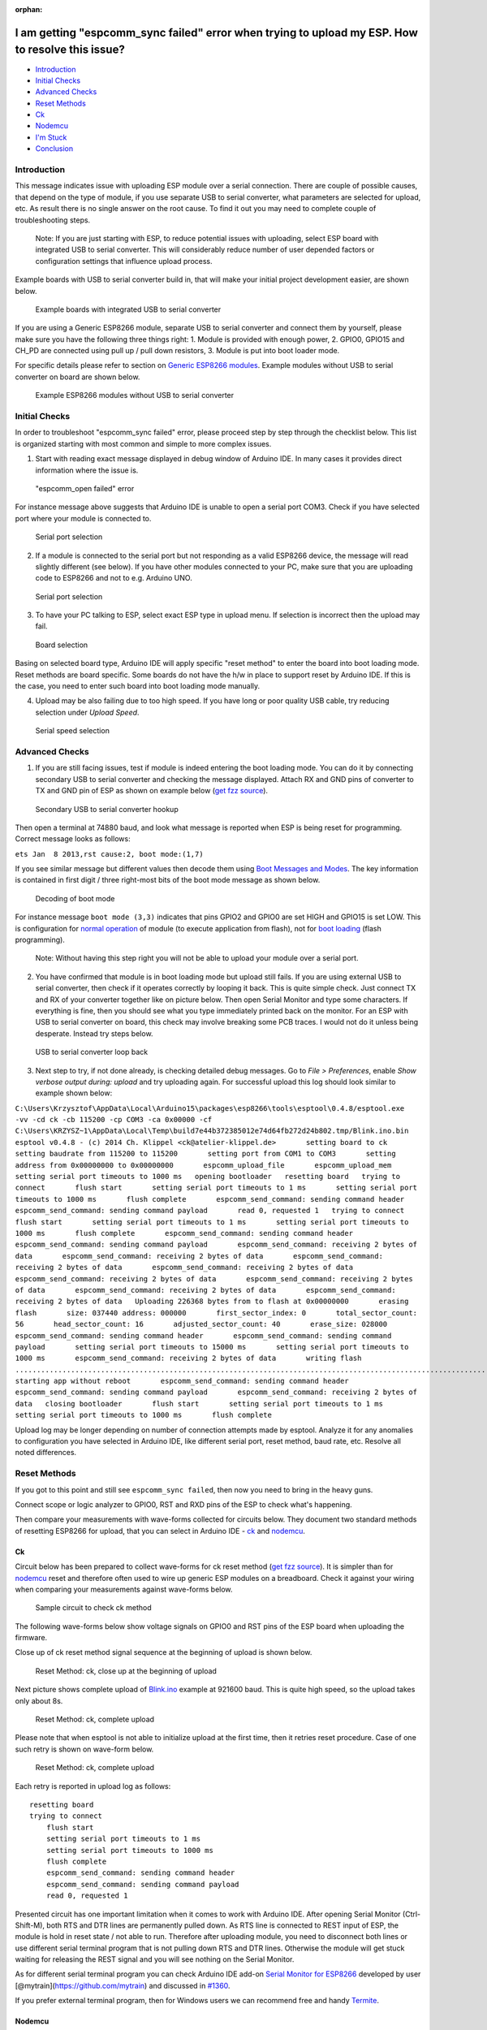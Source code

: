 :orphan:

I am getting "espcomm\_sync failed" error when trying to upload my ESP. How to resolve this issue?
--------------------------------------------------------------------------------------------------

-  `Introduction <#introduction>`__
-  `Initial Checks <#initial-checks>`__
-  `Advanced Checks <#advanced-checks>`__
-  `Reset Methods <#reset-methods>`__
-  `Ck <#ck>`__
-  `Nodemcu <#nodemcu>`__
-  `I'm Stuck <#im-stuck>`__
-  `Conclusion <#conclusion>`__

Introduction
~~~~~~~~~~~~

This message indicates issue with uploading ESP module over a serial
connection. There are couple of possible causes, that depend on the type
of module, if you use separate USB to serial converter, what parameters
are selected for upload, etc. As result there is no single answer on the
root cause. To find it out you may need to complete couple of
troubleshooting steps.

    Note: If you are just starting with ESP, to reduce potential issues
    with uploading, select ESP board with integrated USB to serial
    converter. This will considerably reduce number of user depended
    factors or configuration settings that influence upload process.

Example boards with USB to serial converter build in, that will make
your initial project development easier, are shown below.

.. figure:: pictures/a01-example-boards-with-usb.png
   :alt: Example boards with integrated USB to serial converter

   Example boards with integrated USB to serial converter

If you are using a Generic ESP8266 module, separate USB to serial
converter and connect them by yourself, please make sure you have the
following three things right: 1. Module is provided with enough power,
2. GPIO0, GPIO15 and CH\_PD are connected using pull up / pull down
resistors, 3. Module is put into boot loader mode.

For specific details please refer to section on `Generic ESP8266
modules <../boards.rst#generic-esp8266-modules>`__. Example modules
without USB to serial converter on board are shown below.

.. figure:: pictures/a01-example-boards-without-usb.png
   :alt: Example ESP8266 modules without USB to serial converter

   Example ESP8266 modules without USB to serial converter

Initial Checks
~~~~~~~~~~~~~~

In order to troubleshoot "espcomm\_sync failed" error, please proceed
step by step through the checklist below. This list is organized
starting with most common and simple to more complex issues.

1. Start with reading exact message displayed in debug window of Arduino
   IDE. In many cases it provides direct information where the issue is.

.. figure:: pictures/a01-espcomm_open-failed.png
   :alt: "espcomm\_open failed" error

   "espcomm\_open failed" error

For instance message above suggests that Arduino IDE is unable to open a
serial port COM3. Check if you have selected port where your module is
connected to.

.. figure:: pictures/a01-serial-port-selection.png
   :alt: Serial port selection

   Serial port selection

2. If a module is connected to the serial port but not responding as a
   valid ESP8266 device, the message will read slightly different (see
   below). If you have other modules connected to your PC, make sure
   that you are uploading code to ESP8266 and not to e.g. Arduino UNO.

.. figure:: pictures/a01-espcomm_sync-failed.png
   :alt: Serial port selection

   Serial port selection

3. To have your PC talking to ESP, select exact ESP type in upload menu.
   If selection is incorrect then the upload may fail.

.. figure:: pictures/a01-board-selection.png
   :alt: Board selection

   Board selection

Basing on selected board type, Arduino IDE will apply specific "reset
method" to enter the board into boot loading mode. Reset methods are
board specific. Some boards do not have the h/w in place to support
reset by Arduino IDE. If this is the case, you need to enter such board
into boot loading mode manually.

4. Upload may be also failing due to too high speed. If you have long or
   poor quality USB cable, try reducing selection under *Upload Speed*.

.. figure:: pictures/a01-serial-speed-selection.png
   :alt: Serial speed selection

   Serial speed selection

Advanced Checks
~~~~~~~~~~~~~~~

1. If you are still facing issues, test if module is indeed entering the
   boot loading mode. You can do it by connecting secondary USB to
   serial converter and checking the message displayed. Attach RX and
   GND pins of converter to TX and GND pin of ESP as shown on example
   below (`get fzz
   source <pictures/a01-secondary-serial-hookup.fzz>`__).

.. figure:: pictures/a01-secondary-serial-hookup.png
   :alt: Secondary USB to serial converter hookup

   Secondary USB to serial converter hookup

Then open a terminal at 74880 baud, and look what message is reported
when ESP is being reset for programming. Correct message looks as
follows:

``ets Jan  8 2013,rst cause:2, boot mode:(1,7)``

If you see similar message but different values then decode them using
`Boot Messages and Modes <../boards.rst#boot-messages-and-modes>`__. The
key information is contained in first digit / three right-most bits of
the boot mode message as shown below.

.. figure:: pictures/a01-boot-mode-decoding.png
   :alt: Decoding of boot mode

   Decoding of boot mode

For instance message ``boot mode (3,3)`` indicates that pins GPIO2 and
GPIO0 are set HIGH and GPIO15 is set LOW. This is configuration for
`normal
operation <../boards.rst#minimal-hardware-setup-for-running-only>`__ of
module (to execute application from flash), not for `boot
loading <../boards.rst#minimal-hardware-setup-for-bootloading-only>`__
(flash programming).

    Note: Without having this step right you will not be able to upload
    your module over a serial port.

2. You have confirmed that module is in boot loading mode but upload
   still fails. If you are using external USB to serial converter, then
   check if it operates correctly by looping it back. This is quite
   simple check. Just connect TX and RX of your converter together like
   on picture below. Then open Serial Monitor and type some characters.
   If everything is fine, then you should see what you type immediately
   printed back on the monitor. For an ESP with USB to serial converter
   on board, this check may involve breaking some PCB traces. I would
   not do it unless being desperate. Instead try steps below.

.. figure:: pictures/a01-usb-to-serial-loop-back.png
   :alt: USB to serial converter loop back

   USB to serial converter loop back

3. Next step to try, if not done already, is checking detailed debug
   messages. Go to *File > Preferences*, enable *Show verbose output
   during: upload* and try uploading again. For successful upload this
   log should look similar to example shown below:

``C:\Users\Krzysztof\AppData\Local\Arduino15\packages\esp8266\tools\esptool\0.4.8/esptool.exe -vv -cd ck -cb 115200 -cp COM3 -ca 0x00000 -cf C:\Users\KRZYSZ~1\AppData\Local\Temp\build7e44b372385012e74d64fb272d24b802.tmp/Blink.ino.bin    esptool v0.4.8 - (c) 2014 Ch. Klippel <ck@atelier-klippel.de>       setting board to ck       setting baudrate from 115200 to 115200       setting port from COM1 to COM3       setting address from 0x00000000 to 0x00000000       espcomm_upload_file       espcomm_upload_mem       setting serial port timeouts to 1000 ms   opening bootloader   resetting board   trying to connect       flush start       setting serial port timeouts to 1 ms       setting serial port timeouts to 1000 ms       flush complete       espcomm_send_command: sending command header       espcomm_send_command: sending command payload       read 0, requested 1   trying to connect       flush start       setting serial port timeouts to 1 ms       setting serial port timeouts to 1000 ms       flush complete       espcomm_send_command: sending command header       espcomm_send_command: sending command payload       espcomm_send_command: receiving 2 bytes of data       espcomm_send_command: receiving 2 bytes of data       espcomm_send_command: receiving 2 bytes of data       espcomm_send_command: receiving 2 bytes of data       espcomm_send_command: receiving 2 bytes of data       espcomm_send_command: receiving 2 bytes of data       espcomm_send_command: receiving 2 bytes of data       espcomm_send_command: receiving 2 bytes of data   Uploading 226368 bytes from to flash at 0x00000000       erasing flash       size: 037440 address: 000000       first_sector_index: 0       total_sector_count: 56       head_sector_count: 16       adjusted_sector_count: 40       erase_size: 028000       espcomm_send_command: sending command header       espcomm_send_command: sending command payload       setting serial port timeouts to 15000 ms       setting serial port timeouts to 1000 ms       espcomm_send_command: receiving 2 bytes of data       writing flash   ..............................................................................................................................................................................................................................   starting app without reboot       espcomm_send_command: sending command header       espcomm_send_command: sending command payload       espcomm_send_command: receiving 2 bytes of data   closing bootloader       flush start       setting serial port timeouts to 1 ms       setting serial port timeouts to 1000 ms       flush complete``

Upload log may be longer depending on number of connection attempts made
by esptool. Analyze it for any anomalies to configuration you have
selected in Arduino IDE, like different serial port, reset method, baud
rate, etc. Resolve all noted differences.

Reset Methods
~~~~~~~~~~~~~

If you got to this point and still see ``espcomm_sync failed``, then now
you need to bring in the heavy guns.

Connect scope or logic analyzer to GPIO0, RST and RXD pins of the ESP to
check what's happening.

Then compare your measurements with wave-forms collected for circuits
below. They document two standard methods of resetting ESP8266 for
upload, that you can select in Arduino IDE - `ck <#ck>`__ and
`nodemcu <#nodemcu>`__.

Ck
^^

Circuit below has been prepared to collect wave-forms for ck reset
method (`get fzz source <pictures/a01-circuit-ck-reset.fzz>`__). It is
simpler than for `nodemcu <#nodemcu>`__ reset and therefore often used
to wire up generic ESP modules on a breadboard. Check it against your
wiring when comparing your measurements against wave-forms below.

.. figure:: pictures/a01-circuit-ck-reset.png
   :alt: Sample circuit to check ck method

   Sample circuit to check ck method

The following wave-forms below show voltage signals on GPIO0 and RST
pins of the ESP board when uploading the firmware.

Close up of ck reset method signal sequence at the beginning of upload
is shown below.

.. figure:: pictures/a01-reset-ck-closeup.png
   :alt: Reset Method: ck, close up at the beginning of upload

   Reset Method: ck, close up at the beginning of upload

Next picture shows complete upload of
`Blink.ino <https://github.com/esp8266/Arduino/blob/master/libraries/esp8266/examples/Blink/Blink.ino>`__
example at 921600 baud. This is quite high speed, so the upload takes
only about 8s.

.. figure:: pictures/a01-reset-ck-complete.png
   :alt: Reset Method: ck, complete upload

   Reset Method: ck, complete upload

Please note that when esptool is not able to initialize upload at the
first time, then it retries reset procedure. Case of one such retry is
shown on wave-form below.

.. figure:: pictures/a01-reset-ck-complete-1-retry.png
   :alt: Reset Method: ck, complete upload

   Reset Method: ck, complete upload

Each retry is reported in upload log as follows:

::

    resetting board
    trying to connect
        flush start
        setting serial port timeouts to 1 ms
        setting serial port timeouts to 1000 ms
        flush complete
        espcomm_send_command: sending command header
        espcomm_send_command: sending command payload
        read 0, requested 1

Presented circuit has one important limitation when it comes to work
with Arduino IDE. After opening Serial Monitor (Ctrl-Shift-M), both RTS
and DTR lines are permanently pulled down. As RTS line is connected to
REST input of ESP, the module is hold in reset state / not able to run.
Therefore after uploading module, you need to disconnect both lines or
use different serial terminal program that is not pulling down RTS and
DTR lines. Otherwise the module will get stuck waiting for releasing the
REST signal and you will see nothing on the Serial Monitor.

As for different serial terminal program you can check Arduino IDE
add-on `Serial Monitor for
ESP8266 <https://github.com/esp8266/Arduino/issues/1360>`__ developed
by user [@mytrain](https://github.com/mytrain) and discussed in
`#1360 <https://github.com/esp8266/Arduino/issues/1360>`__.

If you prefer external terminal program, then for Windows users we can
recommend free and handy
`Termite <http://www.compuphase.com/software_termite.htm>`__.

Nodemcu
^^^^^^^

Nodemcu reset method is named after
`NodeMCU <https://github.com/nodemcu/nodemcu-devkit>`__ board where it
has been introduced for the first time. It overcomes limitations with
handling of RTS and DTR lines discussed for `ck <#ck>`__ reset method
above.

Sample circuit to measure wave-form is shown below (`get fzz
source <pictures/a01-circuit-nodemcu-reset.fzz>`__).

.. figure:: pictures/a01-circuit-nodemcu-reset.png
   :alt: Sample circuit to check nodemcu reset method

   Sample circuit to check nodemcu reset method

Close up of voltage signals on GPIO0 and RST pins at the beginning of
firmware upload is shown below.

.. figure:: pictures/a01-reset-nodemcu-closeup.png
   :alt: Reset Method: nodemcu, close up at the beginning of upload

   Reset Method: nodemcu, close up at the beginning of upload

Please note that the reset sequence is about 10x shorter comparing to
`ck <#ck>`__ reset (about 25ms vs. 250ms).

Next picture covers complete upload of
`Blink.ino <https://github.com/esp8266/Arduino/blob/master/libraries/esp8266/examples/Blink/Blink.ino>`__
example at 921600 baud. Except for difference of the reset signal
sequence, the complete upload looks similar to that of `ck <#ck>`__.

.. figure:: pictures/a01-reset-nodemcu-complete.png
   :alt: Reset Method: nodemcu, complete upload

   Reset Method: nodemcu, complete upload

A sample wave-form below shows another upload of
`Blink.ino <https://github.com/esp8266/Arduino/blob/master/libraries/esp8266/examples/Blink/Blink.ino>`__
example at 921600 baud, but with two reset retries.

.. figure:: pictures/a01-reset-nodemcu-complete-2-retries.png
   :alt: Reset Method: nodemcu, reset retries

   Reset Method: nodemcu, reset retries

If you are interested how noodemcu reset method is implemented, then
check circuit below. As indicated it does not pull to ground RTS and DTR
lines once you open Serial Monitor in Arduino IDE.

.. figure:: pictures/a01-nodemcu-reset-implementation.png
   :alt: Implementation of noodemcu reset

   Implementation of noodemcu reset

It consists of two transistors and resistors that you can locate on
NodeMCU board on right. On left you can see complete circuit and the
truth table how RTS and DTR signals of the serial interface are
translated to RST and GPIO0 on the ESP. For more details please refer to
`nodemcu <https://github.com/nodemcu/nodemcu-devkit>`__ repository on
GitHub.

I'm Stuck
~~~~~~~~~

Hopefully at this point you were able to resolve ``espcomm_sync failed`` issue and now enjoy quick and reliable uploads of your ESP modules.

If this is still not the case, then review once more all discussed steps in the checklist below.

**Initial Checks**

* [ ] Is your module connected to serial port and visible in IDE?

* [ ] Is connected device responding to IDE? What is exact message in debug window?

* [ ] Have you selected correct ESP module type in *Board* menu? What is the selection?

* [ ] Have you tried to reduce upload speed? What speeds have you tried?

**Advanced Checks**

* [ ] What message is reported by ESP at 74880 baud when entering boot loading mode?

* [ ] Have you checked your USB to serial converter by looping it back? What is the result?

* [ ] Is your detailed upload log consistent with settings in IDE? What is the log?

**Reset Method**

* [ ] What reset method do you use?

* [ ] What is your connection diagram? Does it match diagram in this FAQ?

* [ ] What is your wave-form of board reset? Does it match wave-form in this FAQ?

* [ ] What is your wave-form of complete upload? Does it match wave-form in this FAQ?

**Software**

* [ ] Do you use the latest stable version of `esp8266 / Arduino <https://github.com/esp8266/Arduino>`__? What is it?

* [ ] What is the name and version of your IDE and O/S?

If you are stuck at certain step, then post this list on `ESP8266 Community Forum <http://www.esp8266.com/>`__ asking for support.

Conclusion
~~~~~~~~~~

With variety of available ESP8266 modules and boards, as well as
possible connection methods, troubleshooting of upload issues may take
several steps.

If you are a beginner, then use boards with integrated power supply and
USB to serial converter. Check carefully message in debug window and act
accordingly. Select your exact module type in IDE and try to adjust
upload speed. Check if board is indeed entering boot loading mode. Check
operation of your USB to serial converter with loop back. Analyze
detailed upload log for inconsistencies with IDE settings.

Verify your connection diagram and wave-form for consistency with
selected reset method.

If you get stuck, then ask `community <http://www.esp8266.com/>`__ for
support providing summary of all completed checks.

.. figure:: pictures/a01-test-stand.jpg
   :alt: Test stand used during checking of ck reset method

   Test stand used during checking of ck reset method

Test stand used for checking of ck reset method is shown above.

No any ESP module has been harmed during preparation of this FAQ item.

`FAQ list :back: <readme.rst>`__
